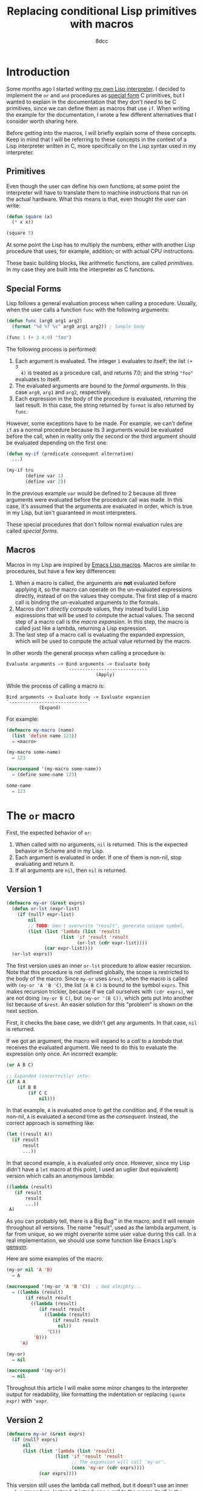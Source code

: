 #+TITLE: Replacing conditional Lisp primitives with macros
#+AUTHOR: 8dcc
#+STARTUP: nofold
#+HTML_HEAD: <link rel="icon" type="image/x-icon" href="../img/favicon.png" />
#+HTML_HEAD: <link rel="stylesheet" type="text/css" href="../css/main.css" />
#+HTML_LINK_UP: index.html
#+HTML_LINK_HOME: ../index.html

* Introduction
:PROPERTIES:
:CUSTOM_ID: introduction
:END:

Some months ago I started writing [[https://github.com/8dcc/sl][my own Lisp interpreter]]. I decided to
implement the =or= and =and= procedures as [[https://www.lispworks.com/documentation/HyperSpec/Body/03_ababa.htm][special form]] C primitives, but I wanted
to explain in the documentation that they don't /need/ to be C primitives, since
we can define them as macros that use =if=. When writing the example for the
documentation, I wrote a few different alternatives that I consider worth
sharing here.

Before getting into the macros, I will briefly explain some of these
concepts. Keep in mind that I will be referring to these concepts in the context
of a Lisp interpreter written in C, more specifically on the Lisp syntax used in
my interpreter.

** Primitives
:PROPERTIES:
:CUSTOM_ID: primitives
:END:

Even though the user can define his own functions, at some point the interpreter
will have to translate them to machine instructions that run on the actual
hardware. What this means is that, even thought the user can write:

#+begin_src lisp
(defun square (x)
  (* x x))

(square 5)
#+end_src

At some point the Lisp has to multiply the numbers, either with another Lisp
procedure that uses, for example, addition; or with actual CPU instructions.

These basic building blocks, like arithmetic functions, are called
/primitives/. In my case they are built into the interpreter as C functions.

** Special Forms
:PROPERTIES:
:CUSTOM_ID: special-forms
:END:

Lisp follows a general evaluation process when calling a procedure. Usually,
when the user calls a function =func= with the following arguments:

#+begin_src lisp
(defun func (arg0 arg1 arg2)
  (format "%d %f %s" arg0 arg1 arg2)) ; Sample body

(func 1 (+ 3 4.0) "foo")
#+end_src

The following process is performed:

1. Each argument is evaluated. The integer =1= evaluates to itself; the list =(+ 3
   4)= is treated as a procedure call, and returns 7.0; and the string ="foo"=
   evaluates to itself.
2. The evaluated arguments are bound to the /formal arguments/. In this case =arg0=,
   =arg1= and =arg2=, respectively.
3. Each expression in the body of the procedure is evaluated, returning the last
   result. In this case, the string returned by =format= is also returned by =func=.

However, some exceptions have to be made. For example, we can't define =if= as a
normal procedure because its 3 arguments would be evaluated before the call,
when in reality only the second or the third argument should be evaluated
depending on the first one:

#+begin_src lisp
(defun my-if (predicate consequent alternative)
  ...)

(my-if tru
       (define var 1)
       (define var 2))
#+end_src

In the previous example =var= would be defined to 2 because all three arguments
were evaluated before the procedure call was made. In this case, it's assumed
that the arguments are evaluated in order, which is true in my Lisp, but isn't
guaranteed in most interpreters.

These special procedures that don't follow normal evaluation rules are called
/special forms/.

** Macros
:PROPERTIES:
:CUSTOM_ID: macros
:END:

Macros in my Lisp are inspired by [[https://www.gnu.org/software/emacs/manual/html_node/elisp/Macros.html][Emacs Lisp macros]]. Macros are similar to
procedures, but have a few key differences:

1. When a macro is called, the arguments are *not* evaluated before applying it,
   so the macro can operate on the un-evaluated expressions directly, instead of
   on the values they compute. The first step of a macro call is binding the
   un-evaluated arguments to the formals.
2. Macros don't /directly/ compute values, they instead build Lisp expressions
   that will be used to compute the actual values. The second step of a macro
   call is the /macro expansion/. In this step, the macro is called just like a
   lambda, returning a Lisp expression.
3. The last step of a macro call is evaluating the expanded expression, which
   will be used to compute the actual value returned by the macro.

In other words the general process when calling a procedure is:

#+begin_comment org
TODO Use diagrams instead.
#+end_comment

#+NAME: example1
#+begin_example
Evaluate arguments -> Bind arguments -> Evaluate body
                      `-----------------------------´
                                 (Apply)
#+end_example

While the process of calling a macro is:

#+NAME: example2
#+begin_example
Bind arguments -> Evaluate body -> Evaluate expansion
`-----------------------------´
            (Expand)
#+end_example

For example:

#+begin_src lisp
(defmacro my-macro (name)
  (list 'define name 123))
  ⇒ <macro>

(my-macro some-name)
  ⇒ 123

(macroexpand '(my-macro some-name))
  ⇒ (define some-name 123)

some-name
  ⇒ 123
#+end_src

* The =or= macro
:PROPERTIES:
:CUSTOM_ID: the-or-macro
:END:

First, the expected behavior of =or=:

1. When called with no arguments, =nil= is returned. This is the expected behavior
   in Scheme and in my Lisp.
2. Each argument is evaluated in order. If one of them is non-nil, stop
   evaluating and return it.
3. If all arguments are =nil=, then =nil= is returned.

** Version 1
:PROPERTIES:
:CUSTOM_ID: version-1
:END:

#+begin_src lisp
(defmacro my-or (&rest exprs)
  (defun or-lst (expr-list)
    (if (null? expr-list)
        nil
        ;; TODO: Don't overwrite "result", generate unique symbol.
        (list (list 'lambda (list 'result)
                    (list 'if 'result 'result
                          (or-lst (cdr expr-list))))
              (car expr-list))))
  (or-lst exprs))
#+end_src

The first version uses an inner =or-lst= procedure to allow easier recursion. Note
that this procedure is not defined globally, the scope is restricted to the body
of the macro. Since =my-or= uses =&rest=, when the macro is called with
=(my-or 'A 'B 'C)=, the list =(A B C)= is bound to the symbol =exprs=. This makes
recursion trickier, because if we call ourselves with =(cdr exprs)=, we are not
doing =(my-or B C)=, but =(my-or '(B C))=, which gets put into another list because
of =&rest=. An easier solution for this "problem" is shown on the next section.

First, it checks the base case, we didn't get any arguments. In that case, =nil=
is returned.

If we got an argument, the macro will expand to a /call/ to a /lambda/ that receives
the evaluated argument. We need to do this to evaluate the expression only
once. An incorrect example:

#+begin_src lisp
(or A B C)

;; Expanded (incorrectly) into:
(if A A
    (if B B
        (if C C
            nil)))
#+end_src

In that example, =A= is evaluated once to get the condition and, if the result is
non-nil, =A= is evaluated a second time as the /consequent/. Instead, the correct
approach is something like:

#+begin_src lisp
(let ((result A))
  (if result
      result
      ...))
#+end_src

In that second example, =A= is evaluated only once. However, since my Lisp didn't
have a =let= macro at this point, I used an uglier (but equivalent) version which
calls an anonymous lambda:

#+begin_src lisp
((lambda (result)
   (if result
       result
       ...))
 A)
#+end_src

As you can probably tell, there is a Big Bug™ in the macro, and it will remain
throughout all versions. The name "result", used as the lambda argument, is far
from unique, so we might overwrite some user value during this call. In a real
implementation, we should use some function like Emacs Lisp's [[https://www.gnu.org/software/emacs/manual/html_node/elisp/Creating-Symbols.html#index-gensym][gensym]].

Here are some examples of the macro:

#+begin_src lisp
(my-or nil 'A 'B)
  ⇒ A

(macroexpand '(my-or 'A 'B 'C))  ; God almighty...
  ⇒ ((lambda (result)
       (if result result
         ((lambda (result)
            (if result result
              ((lambda (result)
                 (if result result
                   nil))
               'C)))
          'B)))
     'A)

(my-or)
  ⇒ nil

(macroexpand '(my-or))
  ⇒ nil
#+end_src

Throughout this article I will make some minor changes to the interpreter output
for readability, like formatting the indentation or replacing =(quote expr)= with
='expr=.

** Version 2
:PROPERTIES:
:CUSTOM_ID: version-2
:END:

#+begin_src lisp
(defmacro my-or (&rest exprs)
  (if (null? exprs)
      nil
      (list (list 'lambda (list 'result)
                  (list 'if 'result 'result
                        ;; The expansion will call `my-or'.
                        (cons 'my-or (cdr exprs))))
            (car exprs))))
#+end_src

This version still uses the lambda call method, but it doesn't use an inner
=or-lst= procedure. Instead, it introduces a call to the macro itself /in the
expansion/.

We use =cons= to append =my-or= to the =cdr= of the argument list, constructing a
function call. We could also use =apply=, but we would have to quote the argument
list to avoid evaluating the =cdr= as another function call:

#+begin_src lisp
;; Incorrect version, the `cadr' will be interpreted as a function.
(list 'apply 'my-or
      (cdr exprs))

;; Correct version.
(list 'apply 'my-or
      (list 'quote (cdr exprs)))

;; Which, assumming `exprs' is (A B C), expands to:
(apply my-or (quote (B C)))

;; Or alternatively:
(apply my-or '(B C))
#+end_src

Some examples of the second version:

#+begin_src lisp
(my-or nil 'A 'B)
  ⇒ A

(macroexpand '(my-or 'A 'B 'C))  ; Much more readable
  ⇒ ((lambda (result)
       (if result result
         (my-or ('B 'C))))
     'A)
#+end_src

** Version 3
:PROPERTIES:
:CUSTOM_ID: version-3
:END:

#+begin_src lisp
(defmacro my-or (&rest exprs)
  (if (null? exprs)
      nil
      (list 'let (list (list 'result (car exprs)))
            (list 'if 'result 'result
                  (cons 'my-or (cdr exprs))))))
#+end_src

Finally, to make the expansion a bit more readable, we can remove that lambda
call by using the =let= macro. This version is probably a bit less efficient since
=let= also expands to a lambda call, but it's more readable.

Some examples of the third version:

#+begin_src lisp
(my-or nil 'A 'B)
  ⇒ A

(macroexpand '(my-or 'A 'B 'C))  ; Much more readable
  ⇒ (let ((result 'A))
      (if result result
        (my-or 'B 'C)))
#+end_src

** Version 4
:PROPERTIES:
:CUSTOM_ID: version-4
:END:

This is not how most Lisp programmers declare macros, though. Similarly to how
the =quote= special form can be used for delaying evaluation, the backquote (=`=)
can be used to /selectively/ delay evaluation.

For example, in the following code, the elements marked for unquoting (=,=) are
evaluated, while the rest of the list remains unchanged.

#+begin_src lisp
`(a b ,(list 1 2 3) c d)
  ⇒ (a b (1 2 3) c d)

`(a b (c d ,(null? 789)) e f)
  ⇒ (a b (c d nil) e f)
#+end_src

Furthermore, the splice operator can be used on an expression that evaluates to
a list to place its contents inside another list. We will use it when calling
our macro recursively, instead of using =cons=.

#+begin_src lisp
`(a b ,(list 1 2 3) c d)
  ⇒ (a b (1 2 3) c d)

`(a b ,@(list 1 2 3) c d)
  ⇒ (a b 1 2 3 c d)
#+end_src

With this in mind, we can define the fourth version of our macro.

#+begin_src lisp
(defmacro my-or (&rest exprs)
  (if (null? exprs)
      nil
      `(let ((result ,(car exprs)))
         (if result result
             (my-or ,@(cdr exprs))))))
#+end_src

Some examples of the fourth version:

#+begin_src lisp
(my-or nil 'A 'B)
  ⇒ A

(macroexpand '(my-or 'A 'B 'C))
  ⇒ (let ((result 'A))
      (if result result
          (my-or 'B 'C)))
#+end_src

As you can see, it works exactly like the third version, but the definition is
more readable.

* The =and= macro
:PROPERTIES:
:CUSTOM_ID: the-and-macro
:END:

This version of =my-and= is based on the third version of =my-or=, so it also
overwrites the =result= symbol.

#+begin_src lisp
(defmacro my-and (&rest exprs)
  (if (null? exprs)
      tru
      (list 'let (list (list 'result (car exprs)))
            (list 'if
                  'result
                  (if (null? (cdr exprs))
                      'result
                      (cons 'my-and (cdr exprs)))
                  nil))))
#+end_src

The first difference is that, when =expr= is empty, =tru= is returned instead of
=nil=. Again, this is the expected behavior in Scheme and in my Lisp.

Then, a conditional is introduced when expanding the macro. Just to be clear,
this conditional, the one that checks if =(cdr exprs)= is empty, will be performed
when the macro is /expanded/, not when the expansion is /evaluated/. This
conditional is needed because, if we reached the last argument, we want to
return it if it's non-nil. If we are not on the last argument, we keep checking
by calling ourselves, just like we did in =my-or=.

#+begin_src lisp
(let ((result 'A))
  (if result
    (my-and 'B 'C)
    nil))
#+end_src

* COMMENT The =some= macro
:PROPERTIES:
:CUSTOM_ID: the-some-macro
:END:

TODO

* COMMENT The =every= macro
:PROPERTIES:
:CUSTOM_ID: the-every-macro
:END:

TODO
